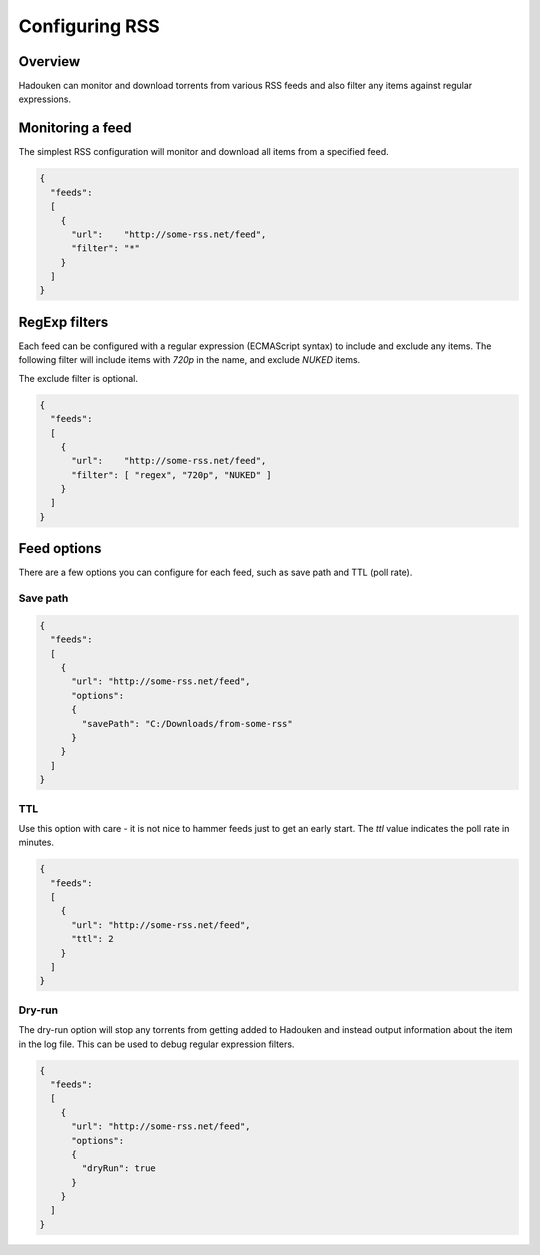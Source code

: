 
Configuring RSS
===============

Overview
--------

Hadouken can monitor and download torrents from various RSS feeds and also
filter any items against regular expressions.


Monitoring a feed
-----------------

The simplest RSS configuration will monitor and download all items from a
specified feed.

.. code:: javascript

  {
    "feeds":
    [
      {
        "url":    "http://some-rss.net/feed",
        "filter": "*"
      }
    ]
  }


RegExp filters
--------------

Each feed can be configured with a regular expression (ECMAScript syntax) to
include and exclude any items. The following filter will include items with
`720p` in the name, and exclude `NUKED` items.

The exclude filter is optional.

.. code:: javascript

  {
    "feeds":
    [
      {
        "url":    "http://some-rss.net/feed",
        "filter": [ "regex", "720p", "NUKED" ]
      }
    ]
  }


Feed options
------------

There are a few options you can configure for each feed, such as save path and
TTL (poll rate).

Save path
~~~~~~~~~

.. code:: javascript

  {
    "feeds":
    [
      {
        "url": "http://some-rss.net/feed",
        "options":
        {
          "savePath": "C:/Downloads/from-some-rss"
        }
      }
    ]
  }

TTL
~~~

Use this option with care - it is not nice to hammer feeds just to get an early
start. The `ttl` value indicates the poll rate in minutes.

.. code:: javascript

  {
    "feeds":
    [
      {
        "url": "http://some-rss.net/feed",
        "ttl": 2
      }
    ]
  }

Dry-run
~~~~~~~

The dry-run option will stop any torrents from getting added to Hadouken and
instead output information about the item in the log file. This can be used to
debug regular expression filters.

.. code:: javascript

  {
    "feeds":
    [
      {
        "url": "http://some-rss.net/feed",
        "options":
        {
          "dryRun": true
        }
      }
    ]
  }
